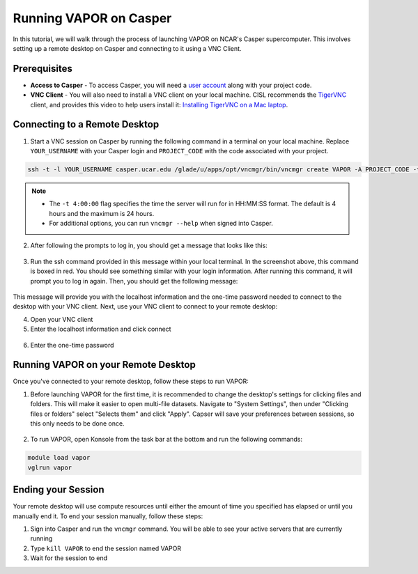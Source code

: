 Running VAPOR on Casper
=======================
In this tutorial, we will walk through the process of launching VAPOR on NCAR's Casper supercomputer. This involves setting up a remote desktop on Casper and connecting to it using a VNC Client.

Prerequisites
-------------
* **Access to Casper** - To access Casper, you will need a `user account <https://arc.ucar.edu/knowledge_base/74317885>`_ along with your project code.

* **VNC Client** - You will also need to install a VNC client on your local machine. CISL recommends the `TigerVNC <https://tigervnc.org/>`_ client, and provides this video to help users install it: `Installing TigerVNC on a Mac laptop <https://www.youtube.com/watch?v=hVFN4AXLbWQ>`_.

Connecting to a Remote Desktop
------------------------------
1. Start a VNC session on Casper by running the following command in a terminal on your local machine. Replace ``YOUR_USERNAME`` with your Casper login and ``PROJECT_CODE`` with the code associated with your project.

.. code-block:: console

    ssh -t -l YOUR_USERNAME casper.ucar.edu /glade/u/apps/opt/vncmgr/bin/vncmgr create VAPOR -A PROJECT_CODE -t 4:00:00

.. note::

    * The ``-t 4:00:00`` flag specifies the time the server will run for in HH:MM:SS format. The default is 4 hours and the maximum is 24 hours.
    * For additional options, you can run ``vncmgr --help`` when signed into Casper.


2. After following the prompts to log in, you should get a message that looks like this:

.. figure:: ../_images/SSH_tunnel_instructions.png
    :align: center
    :figclass: align-center

3. Run the ssh command provided in this message within your local terminal. In the screenshot above, this command is boxed in red. You should see something similar with your login information. After running this command, it will prompt you to log in again. Then, you should get the following message:

.. figure:: ../_images/VNC_instructions.png
    :align: center
    :figclass: align-center

This message will provide you with the localhost information and the one-time password needed to connect to the desktop with your VNC client. Next, use your VNC client to connect to your remote desktop:

4. Open your VNC client
5. Enter the localhost information and click connect

.. figure:: ../_images/VNC_server.png
    :align: center
    :figclass: align-center
    :width: 50%

6. Enter the one-time password

.. figure:: ../_images/one_time_password.png
    :align: center
    :figclass: align-center
    :width: 50%

Running VAPOR on your Remote Desktop
------------------------------------

Once you've connected to your remote desktop, follow these steps to run VAPOR:

1. Before launching VAPOR for the first time, it is recommended to change the desktop's settings for clicking files and folders. This will make it easier to open multi-file datasets. Navigate to "System Settings", then under "Clicking files or folders" select "Selects them" and click "Apply". Capser will save your preferences between sessions, so this only needs to be done once.

.. figure:: ../_images/casperSettings.png
    :align: center
    :figclass: align-center
    :width: 80%

2. To run VAPOR, open Konsole from the task bar at the bottom and run the following commands:

.. code-block:: console

    module load vapor
    vglrun vapor

Ending your Session
-------------------
Your remote desktop will use compute resources until either the amount of time you specified has elapsed or until you manually end it. To end your session manually, follow these steps:

1. Sign into Casper and run the ``vncmgr`` command. You will be able to see your active servers that are currently running
2. Type ``kill VAPOR`` to end the session named VAPOR
3. Wait for the session to end
